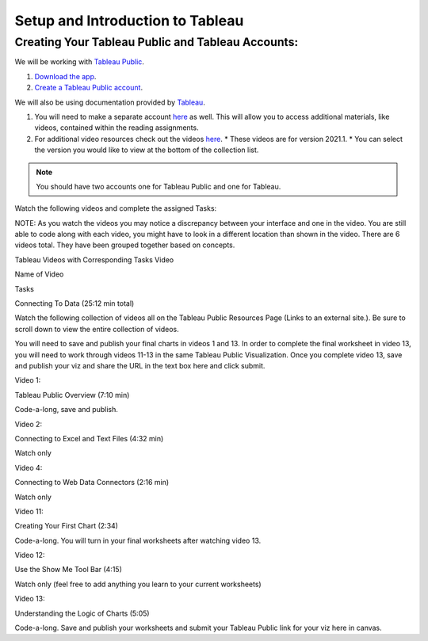Setup and Introduction to Tableau
=================================

Creating Your Tableau Public and Tableau Accounts:
--------------------------------------------------

We will be working with `Tableau Public <https://public.tableau.com/app/discover>`__.

#. `Download the app <https://www.tableau.com/products/public/download>`__.
#. `Create a Tableau Public account <https://public.tableau.com/app/discover?authMode=signUp>`__.

We will also be using documentation provided by `Tableau <https://www.tableau.com/>`__.  

#. You will need to make a separate account `here <https://id.tableau.com/register?clientId=d22771tvaQXmFdNduz4sh5pvlWu0HDbF>`__ as well.  This will allow you to access additional materials, like videos, contained within the reading assignments. 
#. For additional video resources check out the videos `here <https://www.tableau.com/learn/training/20211>`__.
   * These videos are for version 2021.1.  
   * You can select the version you would like to view at the bottom of the collection list.

.. admonition:: Note

   You should have two accounts one for Tableau Public and one for Tableau.


 

Watch the following videos and complete the assigned Tasks:

NOTE:  As you watch the videos you may notice a discrepancy between your interface and one in the video.  You are still able to code along with each video, you might have to look in a different location than shown in the video. 
There are 6 videos total.  They have been grouped together based on concepts.
 

Tableau Videos with Corresponding Tasks
Video

Name of Video

Tasks

Connecting To Data  (25:12 min total)

Watch the following collection of videos all on the Tableau Public Resources Page (Links to an external site.).  Be sure to scroll down to view the entire collection of videos.

You will need to save and publish your final charts in videos 1 and 13.  In order to complete the final worksheet in video 13, you will need to work through videos 11-13 in the same Tableau Public Visualization.  Once you complete video 13, save and publish your viz and share the URL in the text box here and click submit.

Video 1: 

Tableau Public Overview (7:10 min)

Code-a-long, save and publish.  

Video 2:

Connecting to Excel and Text Files (4:32 min)

Watch only

Video 4:

Connecting to Web Data Connectors (2:16 min)

Watch only

Video 11:

Creating Your First Chart (2:34)

Code-a-long.  You will turn in your final worksheets after watching video 13. 

Video 12:

Use the Show Me Tool Bar (4:15)

Watch only (feel free to add anything you learn to your current worksheets)

Video 13:

Understanding the Logic of Charts (5:05)

Code-a-long. Save and publish your worksheets and submit your Tableau Public link for your viz here in canvas.


 
